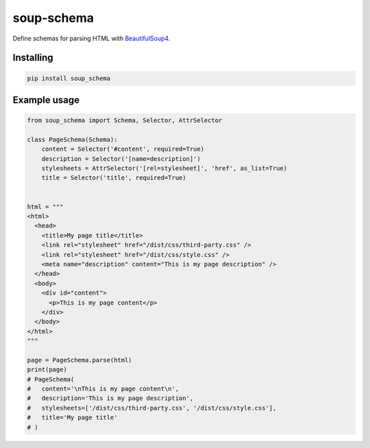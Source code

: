 soup-schema
===========

Define schemas for parsing HTML with BeautifulSoup4_.

.. _BeautifulSoup4: https://www.crummy.com/software/BeautifulSoup/

Installing
----------

.. code:: bash

    pip install soup_schema


Example usage
-------------

.. code:: python

    from soup_schema import Schema, Selector, AttrSelector

    class PageSchema(Schema):
        content = Selector('#content', required=True)
        description = Selector('[name=description]')
        stylesheets = AttrSelector('[rel=stylesheet]', 'href', as_list=True)
        title = Selector('title', required=True)


    html = """
    <html>
      <head>
        <title>My page title</title>
        <link rel="stylesheet" href="/dist/css/third-party.css" />
        <link rel="stylesheet" href="/dist/css/style.css" />
        <meta name="description" content="This is my page description" />
      </head>
      <body>
        <div id="content">
          <p>This is my page content</p>
        </div>
      </body>
    </html>
    """

    page = PageSchema.parse(html)
    print(page)
    # PageSchema(
    #   content='\nThis is my page content\n',
    #   description='This is my page description',
    #   stylesheets=['/dist/css/third-party.css', '/dist/css/style.css'],
    #   title='My page title'
    # )
